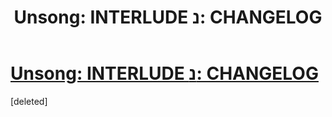 #+TITLE: Unsong: INTERLUDE נ: CHANGELOG

* [[http://unsongbook.com/interlude-%D7%A0-changelog/][Unsong: INTERLUDE נ: CHANGELOG]]
:PROPERTIES:
:Score: 13
:DateUnix: 1476322263.0
:DateShort: 2016-Oct-13
:END:
[deleted]

